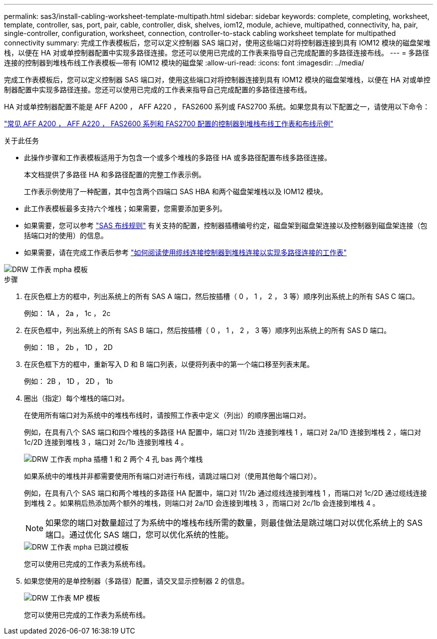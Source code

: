 ---
permalink: sas3/install-cabling-worksheet-template-multipath.html 
sidebar: sidebar 
keywords: complete, completing, worksheet, template, controller, sas, port, pair, cable, controller, disk, shelves, iom12, module, achieve, multipathed, connectivity, ha, pair, single-controller, configuration, worksheet, connection, controller-to-stack cabling worksheet template for multipathed connectivity 
summary: 完成工作表模板后，您可以定义控制器 SAS 端口对，使用这些端口对将控制器连接到具有 IOM12 模块的磁盘架堆栈，以便在 HA 对或单控制器配置中实现多路径连接。您还可以使用已完成的工作表来指导自己完成配置的多路径连接布线。 
---
= 多路径连接的控制器到堆栈布线工作表模板—带有 IOM12 模块的磁盘架
:allow-uri-read: 
:icons: font
:imagesdir: ../media/


[role="lead"]
完成工作表模板后，您可以定义控制器 SAS 端口对，使用这些端口对将控制器连接到具有 IOM12 模块的磁盘架堆栈，以便在 HA 对或单控制器配置中实现多路径连接。您还可以使用已完成的工作表来指导自己完成配置的多路径连接布线。

HA 对或单控制器配置不能是 AFF A200 ， AFF A220 ， FAS2600 系列或 FAS2700 系统。如果您具有以下配置之一，请使用以下命令：

link:install-cabling-worksheets-examples-fas2600.html["常见 AFF A200 ， AFF A220 ， FAS2600 系列和 FAS2700 配置的控制器到堆栈布线工作表和布线示例"]

.关于此任务
* 此操作步骤和工作表模板适用于为包含一个或多个堆栈的多路径 HA 或多路径配置布线多路径连接。
+
本文档提供了多路径 HA 和多路径配置的完整工作表示例。

+
工作表示例使用了一种配置，其中包含两个四端口 SAS HBA 和两个磁盘架堆栈以及 IOM12 模块。

* 此工作表模板最多支持六个堆栈；如果需要，您需要添加更多列。
* 如果需要，您可以参考 link:install-cabling-rules.html["SAS 布线规则"] 有关支持的配置，控制器插槽编号约定，磁盘架到磁盘架连接以及控制器到磁盘架连接（包括端口对的使用）的信息。
* 如果需要，请在完成工作表后参考 link:install-cabling-worksheets-how-to-read-multipath.html["如何阅读使用缆线连接控制器到堆栈连接以实现多路径连接的工作表"]


image::../media/drw_worksheet_mpha_template.gif[DRW 工作表 mpha 模板]

.步骤
. 在灰色框上方的框中，列出系统上的所有 SAS A 端口，然后按插槽（ 0 ， 1 ， 2 ， 3 等）顺序列出系统上的所有 SAS C 端口。
+
例如： 1A ， 2a ， 1c ， 2c

. 在灰色框中，列出系统上的所有 SAS B 端口，然后按插槽（ 0 ， 1 ， 2 ， 3 等）顺序列出系统上的所有 SAS D 端口。
+
例如： 1B ， 2b ， 1D ， 2D

. 在灰色框下方的框中，重新写入 D 和 B 端口列表，以便将列表中的第一个端口移至列表末尾。
+
例如： 2B ， 1D ， 2D ， 1b

. 圈出（指定）每个堆栈的端口对。
+
在使用所有端口对为系统中的堆栈布线时，请按照工作表中定义（列出）的顺序圈出端口对。

+
例如，在具有八个 SAS 端口和四个堆栈的多路径 HA 配置中，端口对 11/2b 连接到堆栈 1 ，端口对 2a/1D 连接到堆栈 2 ，端口对 1c/2D 连接到堆栈 3 ，端口对 2c/1b 连接到堆栈 4 。

+
image::../media/drw_worksheet_mpha_slots_1_and_2_two_4porthbas_two_stacks.gif[DRW 工作表 mpha 插槽 1 和 2 两个 4 孔 bas 两个堆栈]

+
如果系统中的堆栈并非都需要使用所有端口对进行布线，请跳过端口对（使用其他每个端口对）。

+
例如，在具有八个 SAS 端口和两个堆栈的多路径 HA 配置中，端口对 11/2b 通过缆线连接到堆栈 1 ，而端口对 1c/2D 通过缆线连接到堆栈 2 。如果稍后热添加两个额外的堆栈，则端口对 2a/1D 会连接到堆栈 3 ，而端口对 2c/1b 会连接到堆栈 4 。

+

NOTE: 如果您的端口对数量超过了为系统中的堆栈布线所需的数量，则最佳做法是跳过端口对以优化系统上的 SAS 端口。通过优化 SAS 端口，您可以优化系统的性能。

+
image::../media/drw_worksheet_mpha_skipped_template.gif[DRW 工作表 mpha 已跳过模板]

+
您可以使用已完成的工作表为系统布线。

. 如果您使用的是单控制器（多路径）配置，请交叉显示控制器 2 的信息。
+
image::../media/drw_worksheet_mp_template.gif[DRW 工作表 MP 模板]

+
您可以使用已完成的工作表为系统布线。


